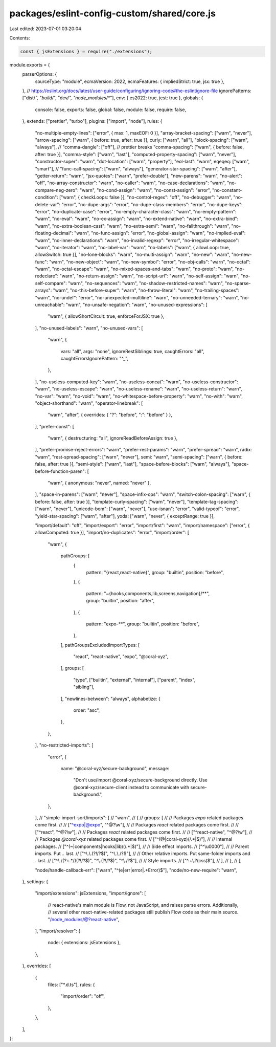 packages/eslint-config-custom/shared/core.js
============================================

Last edited: 2023-07-01 03:20:04

Contents:

.. code-block:: js

    const { jsExtensions } = require("./extensions");

module.exports = {
  parserOptions: {
    sourceType: "module",
    ecmaVersion: 2022,
    ecmaFeatures: { impliedStrict: true, jsx: true },
  },
  // https://eslint.org/docs/latest/user-guide/configuring/ignoring-code#the-eslintignore-file
  ignorePatterns: ["dist/*", "build/*", "dev/*", "node_modules/**"],
  env: { es2022: true, jest: true },
  globals: {
    console: false,
    exports: false,
    global: false,
    module: false,
    require: false,
  },
  extends: ["prettier", "turbo"],
  plugins: ["import", "node"],
  rules: {
    "no-multiple-empty-lines": ["error", { max: 1, maxEOF: 0 }],
    "array-bracket-spacing": ["warn", "never"],
    "arrow-spacing": ["warn", { before: true, after: true }],
    curly: ["warn", "all"],
    "block-spacing": ["warn", "always"],
    // "comma-dangle": ["off"], // prettier breaks
    "comma-spacing": ["warn", { before: false, after: true }],
    "comma-style": ["warn", "last"],
    "computed-property-spacing": ["warn", "never"],
    "constructor-super": "warn",
    "dot-location": ["warn", "property"],
    "eol-last": "warn",
    eqeqeq: ["warn", "smart"],
    // "func-call-spacing": ["warn", "always"],
    "generator-star-spacing": ["warn", "after"],
    "getter-return": "warn",
    "jsx-quotes": ["warn", "prefer-double"],
    "new-parens": "warn",
    "no-alert": "off",
    "no-array-constructor": "warn",
    "no-caller": "warn",
    "no-case-declarations": "warn",
    "no-compare-neg-zero": "warn",
    "no-cond-assign": "warn",
    "no-const-assign": "error",
    "no-constant-condition": ["warn", { checkLoops: false }],
    "no-control-regex": "off",
    "no-debugger": "warn",
    "no-delete-var": "error",
    "no-dupe-args": "error",
    "no-dupe-class-members": "error",
    "no-dupe-keys": "error",
    "no-duplicate-case": "error",
    "no-empty-character-class": "warn",
    "no-empty-pattern": "warn",
    "no-eval": "warn",
    "no-ex-assign": "warn",
    "no-extend-native": "warn",
    "no-extra-bind": "warn",
    "no-extra-boolean-cast": "warn",
    "no-extra-semi": "warn",
    "no-fallthrough": "warn",
    "no-floating-decimal": "warn",
    "no-func-assign": "error",
    "no-global-assign": "warn",
    "no-implied-eval": "warn",
    "no-inner-declarations": "warn",
    "no-invalid-regexp": "error",
    "no-irregular-whitespace": "warn",
    "no-iterator": "warn",
    "no-label-var": "warn",
    "no-labels": ["warn", { allowLoop: true, allowSwitch: true }],
    "no-lone-blocks": "warn",
    "no-multi-assign": "warn",
    "no-new": "warn",
    "no-new-func": "warn",
    "no-new-object": "warn",
    "no-new-symbol": "error",
    "no-obj-calls": "warn",
    "no-octal": "warn",
    "no-octal-escape": "warn",
    "no-mixed-spaces-and-tabs": "warn",
    "no-proto": "warn",
    "no-redeclare": "warn",
    "no-return-assign": "warn",
    "no-script-url": "warn",
    "no-self-assign": "warn",
    "no-self-compare": "warn",
    "no-sequences": "warn",
    "no-shadow-restricted-names": "warn",
    "no-sparse-arrays": "warn",
    "no-this-before-super": "warn",
    "no-throw-literal": "warn",
    "no-trailing-spaces": "warn",
    "no-undef": "error",
    "no-unexpected-multiline": "warn",
    "no-unneeded-ternary": "warn",
    "no-unreachable": "warn",
    "no-unsafe-negation": "warn",
    "no-unused-expressions": [
      "warn",
      { allowShortCircuit: true, enforceForJSX: true },
    ],
    "no-unused-labels": "warn",
    "no-unused-vars": [
      "warn",
      {
        vars: "all",
        args: "none",
        ignoreRestSiblings: true,
        caughtErrors: "all",
        caughtErrorsIgnorePattern: "^_",
      },
    ],
    "no-useless-computed-key": "warn",
    "no-useless-concat": "warn",
    "no-useless-constructor": "warn",
    "no-useless-escape": "warn",
    "no-useless-rename": "warn",
    "no-useless-return": "warn",
    "no-var": "warn",
    "no-void": "warn",
    "no-whitespace-before-property": "warn",
    "no-with": "warn",
    "object-shorthand": "warn",
    "operator-linebreak": [
      "warn",
      "after",
      { overrides: { "?": "before", ":": "before" } },
    ],
    "prefer-const": [
      "warn",
      { destructuring: "all", ignoreReadBeforeAssign: true },
    ],
    "prefer-promise-reject-errors": "warn",
    "prefer-rest-params": "warn",
    "prefer-spread": "warn",
    radix: "warn",
    "rest-spread-spacing": ["warn", "never"],
    semi: "warn",
    "semi-spacing": ["warn", { before: false, after: true }],
    "semi-style": ["warn", "last"],
    "space-before-blocks": ["warn", "always"],
    "space-before-function-paren": [
      "warn",
      { anonymous: "never", named: "never" },
    ],
    "space-in-parens": ["warn", "never"],
    "space-infix-ops": "warn",
    "switch-colon-spacing": ["warn", { before: false, after: true }],
    "template-curly-spacing": ["warn", "never"],
    "template-tag-spacing": ["warn", "never"],
    "unicode-bom": ["warn", "never"],
    "use-isnan": "error",
    "valid-typeof": "error",
    "yield-star-spacing": ["warn", "after"],
    yoda: ["warn", "never", { exceptRange: true }],

    "import/default": "off",
    "import/export": "error",
    "import/first": "warn",
    "import/namespace": ["error", { allowComputed: true }],
    "import/no-duplicates": "error",
    "import/order": [
      "warn",
      {
        pathGroups: [
          {
            pattern: "{react,react-native}",
            group: "builtin",
            position: "before",
          },
          {
            pattern: "~{hooks,components,lib,screens,navigation}/**",
            group: "builtin",
            position: "after",
          },
          {
            pattern: "expo-**",
            group: "builtin",
            position: "before",
          },
        ],
        pathGroupsExcludedImportTypes: [
          "react",
          "react-native",
          "expo",
          "@coral-xyz",
        ],
        groups: [
          "type",
          ["builtin", "external", "internal"],
          ["parent", "index", "sibling"],
        ],
        "newlines-between": "always",
        alphabetize: {
          order: "asc",
        },
      },
    ],
    "no-restricted-imports": [
      "error",
      {
        name: "@coral-xyz/secure-background",
        message:
          "Don't use/import @coral-xyz/secure-background directly. Use @coral-xyz/secure-client instead to communicate with secure-background.",
      },
    ],
    // "simple-import-sort/imports": [
    //   "warn",
    //   {
    //     groups: [
    //       // Packages `expo` related packages come first.
    //       // ["^expo|@expo", "^@?\\w"],
    //       // Packages `react` related packages come first.
    //       // ["^react", "^@?\\w"],
    //       // Packages `react` related packages come first.
    //       // ["^react-native", "^@?\\w"],
    //       // Packages `@coral-xyz` related packages come first.
    //       ["^(@|coral-xyz)(/.*|$)"],
    //       // Internal packages.
    //       ["^(~|components|hooks|lib)(/.*|$)"],
    //       // Side effect imports.
    //       ["^\\u0000"],
    //       // Parent imports. Put `..` last.
    //       ["^\\.\\.(?!/?$)", "^\\.\\./?$"],
    //       // Other relative imports. Put same-folder imports and `.` last.
    //       ["^\\./(?=.*/)(?!/?$)", "^\\.(?!/?$)", "^\\./?$"],
    //       // Style imports.
    //       ["^.+\\.?(css)$"],
    //     ],
    //   },
    // ],

    "node/handle-callback-err": ["warn", "^(e|err|error|.+Error)$"],
    "node/no-new-require": "warn",
  },
  settings: {
    "import/extensions": jsExtensions,
    "import/ignore": [
      // react-native's main module is Flow, not JavaScript, and raises parse errors. Additionally,
      // several other react-native-related packages still publish Flow code as their main source.
      "/node_modules/@?react-native",
    ],
    "import/resolver": {
      node: { extensions: jsExtensions },
    },
  },
  overrides: [
    {
      files: ["*.d.ts"],
      rules: {
        "import/order": "off",
      },
    },
  ],
};


